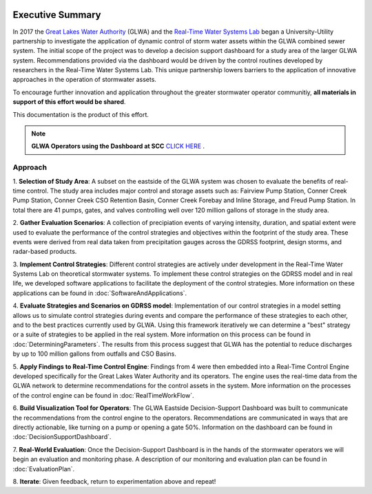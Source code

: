 .. image:: images/LOGOS.png

Executive Summary
=================

In 2017 the `Great Lakes Water Authority <https://www.glwater.org/>`_ (GLWA) and the `Real-Time Water Systems Lab <http://107.170.79.190/>`_ began a University-Utility partnership to investigate the application of dynamic control of storm water assets within the GLWA combined sewer system.
The initial scope of the project was to develop a decision support dashboard for a study area of the larger GLWA system.
Recommendations provided via the dashboard would be driven by the control routines developed by researchers in the Real-Time Water Systems Lab.
This unique partnership lowers barriers to the application of innovative approaches in the operation of stormwater assets.

To encourage further innovation and application throughout the greater stormwater operator communitiy, **all materials in support of this effort would be shared**.

This documentation is the product of this effort.


.. note:: **GLWA Operators using the Dashboard at SCC** `CLICK HERE <http://ec2-13-58-223-140.us-east-2.compute.amazonaws.com/DSD_autorefresh.html>`_ .



Approach
----------

1. **Selection of Study Area**: 
A subset on the eastside of the GLWA system was chosen to evaluate the benefits of real-time control. 
The study area includes major control and storage assets such as: Fairview Pump Station, Conner Creek Pump Station, Conner Creek CSO Retention Basin, Conner Creek Forebay and Inline Storage, and Freud Pump Station. 
In total there are 41 pumps, gates, and valves controlling well over 120 million gallons of storage in the study area.

2. **Gather Evaluation Scenarios**: 
A collection of precipiation events of varying intensity, duration, and spatial extent were used to evaluate the performance of the control strategies and objectives within the footprint of the study area. 
These events were derived from real data taken from precipitation gauges across the GDRSS footprint, design storms, and radar-based products.

3. **Implement Control Strategies**: 
Different control strategies are actively under development in the Real-Time Water Systems Lab on theoretical stormwater systems. 
To implement these control strategies on the GDRSS model and in real life, we developed software applications to facilitate the deployment of the control strategies.
More information on these applications can be found in :doc:`SoftwareAndApplications`.

4. **Evaluate Strategies and Scenarios on GDRSS model**:
Implementation of our control strategies in a model setting allows us to simulate control strategies during events and compare the performance of these strategies to each other, and to the best practices currently used by GLWA.
Using this framework iteratively we can determine a "best" strategy or a suite of strategies to be applied in the real system.
More information on this process can be found in :doc:`DeterminingParameters`. 
The results from this process suggest that GLWA has the potential to reduce discharges by up to 100 million gallons from outfalls and CSO Basins.

5. **Apply Findings to Real-Time Control Engine**:
Findings from 4 were then embedded into a Real-Time Control Engine developed specifically for the Great Lakes Water Authority and its operators.
The engine uses the real-time data from the GLWA network to determine recommendations for the control assets in the system.
More information on the processes of the control engine can be found in :doc:`RealTimeWorkFlow`.

6. **Build Visualization Tool for Operators**:
The GLWA Eastside Decision-Support Dashboard was built to communicate the recommendations from the control engine to the operators.
Recommendations are communicated in ways that are directly actionable, like turning on a pump or opening a gate 50%.
Information on the dashboard can be found in :doc:`DecisionSupportDashboard`.

7. **Real-World Evaluation**:
Once the Decision-Support Dashboard is in the hands of the stormwater operators we will begin an evaluation and monitoring phase. 
A description of our monitoring and evaluation plan can be found in :doc:`EvaluationPlan`.

8. **Iterate**: 
Given feedback, return to experimentation above and repeat!


